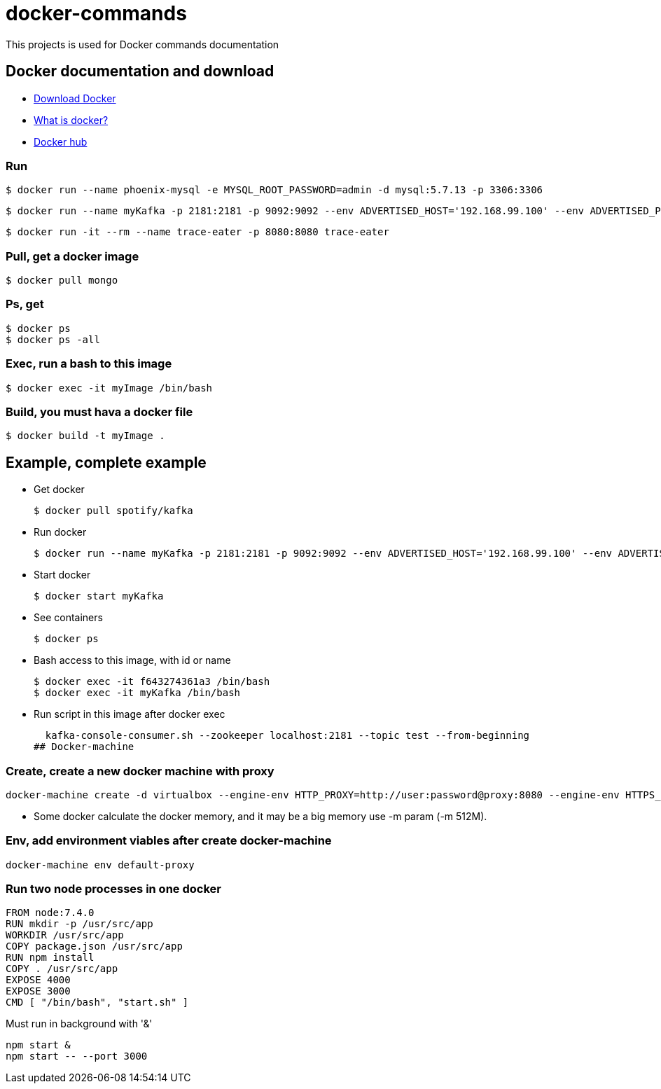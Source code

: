 # docker-commands

This projects is used for Docker commands documentation

## Docker documentation and download

* link:https://www.docker.com/products/overview[Download Docker]
* link:https://www.docker.com/what-docker[What is docker?]
* link:https://hub.docker.com/[Docker hub]

### Run
  $ docker run --name phoenix-mysql -e MYSQL_ROOT_PASSWORD=admin -d mysql:5.7.13 -p 3306:3306
  
  $ docker run --name myKafka -p 2181:2181 -p 9092:9092 --env ADVERTISED_HOST='192.168.99.100' --env ADVERTISED_PORT=9092 spotify/kafka
  
  $ docker run -it --rm --name trace-eater -p 8080:8080 trace-eater
  
### Pull, get a docker image

  $ docker pull mongo
  
### Ps, get

  $ docker ps
  $ docker ps -all
  
### Exec, run a bash to this image

  $ docker exec -it myImage /bin/bash
  
### Build, you must hava a docker file

  $ docker build -t myImage .

## Example, complete example

  * Get docker
  
  $ docker pull spotify/kafka
  
  * Run docker
  
  $ docker run --name myKafka -p 2181:2181 -p 9092:9092 --env ADVERTISED_HOST='192.168.99.100' --env ADVERTISED_PORT=9092 spotify/kafka

  * Start docker 
  
  $ docker start myKafka

  * See containers 
  
  $ docker ps

  * Bash access to this image, with id or name
  
  $ docker exec -it f643274361a3 /bin/bash
  $ docker exec -it myKafka /bin/bash
  
  * Run script in this image after docker exec
  
  kafka-console-consumer.sh --zookeeper localhost:2181 --topic test --from-beginning
## Docker-machine

### Create, create a new docker machine with proxy

  docker-machine create -d virtualbox --engine-env HTTP_PROXY=http://user:password@proxy:8080 --engine-env HTTPS_PROXY=http://user:password@proxy:8080 --engine-env NO_PROXY=.corp --engine-insecure-registry newRegistry default-proxy
  
  * Some docker calculate the docker memory, and it may be a big memory use -m param (-m 512M).
  
### Env, add environment viables after create docker-machine

  docker-machine env default-proxy
  
### Run two node processes in one docker

----
FROM node:7.4.0
RUN mkdir -p /usr/src/app
WORKDIR /usr/src/app
COPY package.json /usr/src/app
RUN npm install
COPY . /usr/src/app
EXPOSE 4000
EXPOSE 3000
CMD [ "/bin/bash", "start.sh" ]
----

Must run in background with '&'

----
npm start &
npm start -- --port 3000
----
